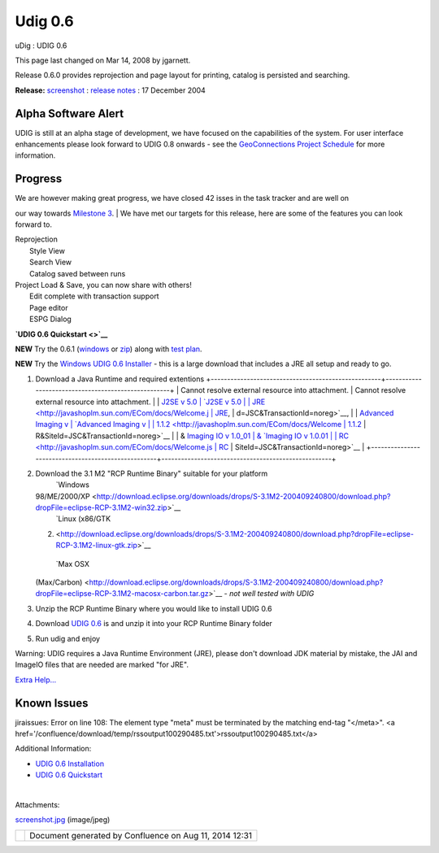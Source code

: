 Udig 0.6
########

uDig : UDIG 0.6

This page last changed on Mar 14, 2008 by jgarnett.

Release 0.6.0 provides reprojection and page layout for printing, catalog is persisted and
searching.

**Release:**
`screenshot <http://docs.codehaus.org/download/attachments/16591/screenshot.jpg?version=1>`__ :
`release
notes <http://jira.codehaus.org/secure/ReleaseNote.jspa?version=11259&styleName=Html&projectId=10600&Create=Create>`__
: 17 December 2004

|image0| Alpha Software Alert |image1|
~~~~~~~~~~~~~~~~~~~~~~~~~~~~~~~~~~~~~~

UDIG is still at an alpha stage of development, we have focused on the capabilities of the system.
For user interface enhancements please look forward to UDIG 0.8 onwards - see the `GeoConnections
Project Schedule <GeoConnections%20Project%20Schedule.html>`__ for more information.

Progress
~~~~~~~~

| We are however making great progress, we have closed 42 isses in the task tracker and are well on
our way towards `Milestone 3 <Milestone%203.html>`__.
|  We have met our targets for this release, here are some of the features you can look forward to.

 

 

 

 

 

 

| Reprojection
|  Style View
|  Search View
|  Catalog saved between runs

 

| Project Load & Save, you can now share with others!
|  Edit complete with transaction support
|  Page editor
|  ESPG Dialog

 

 

 

 

 

 

**`UDIG 0.6 Quickstart <>`__**

**NEW** Try the 0.6.1
(`windows <http://udig.refractions.net/downloads/uDig-0.6.1%20Installer.exe>`__ or
`zip <http://udig.refractions.net/downloads/udig0.6.1.zip>`__) along with `test
plan <http://udig.refractions.net/downloads/TestPlan.pdf>`__.

**NEW** Try the `Windows UDIG 0.6 Installer <http://udig.refractions.net/downloads/udig0.6.exe>`__ -
this is a large download that includes a JRE all setup and ready to go.

#. Download a Java Runtime and required extentions
   +----------------------------------------------------+----------------------------------------------------+
   | Cannot resolve external resource into attachment.  | Cannot resolve external resource into attachment.  |
   | `J2SE v 5.0                                        | `J2SE v 5.0                                        |
   | JRE <http://javashoplm.sun.com/ECom/docs/Welcome.j | JRE <http://javashoplm.sun.com/ECom/docs/Welcome.j |
   | sp?StoreId=22&PartDetailId=jre-1.5.0-oth-JPR&SiteI | sp?StoreId=22&PartDetailId=jre-1.5.0-oth-JPR&SiteI |
   | d=JSC&TransactionId=noreg>`__,                     | d=JSC&TransactionId=noreg>`__,                     |
   | `Advanced Imaging v                                | `Advanced Imaging v                                |
   | 1.1.2 <http://javashoplm.sun.com/ECom/docs/Welcome | 1.1.2 <http://javashoplm.sun.com/ECom/docs/Welcome |
   | .jsp?StoreId=22&PartDetailId=7341-JAI-1.1.2-oth-JP | .jsp?StoreId=22&PartDetailId=7341-JAI-1.1.2-oth-JP |
   | R&SiteId=JSC&TransactionId=noreg>`__               | R&SiteId=JSC&TransactionId=noreg>`__               |
   | & `Imaging IO v 1.0\_01                            | & `Imaging IO v 1.0.01                             |
   | RC <http://javashoplm.sun.com/ECom/docs/Welcome.js | RC <http://javashoplm.sun.com/ECom/docs/Welcome.js |
   | p?StoreId=22&PartDetailId=JAIIO-1.0_01-rc-oth-JPR& | p?StoreId=22&PartDetailId=JAIIO-1.0_01-rc-oth-JPR& |
   | SiteId=JSC&TransactionId=noreg>`__                 | SiteId=JSC&TransactionId=noreg>`__                 |
   +----------------------------------------------------+----------------------------------------------------+

#. Download the 3.1 M2 "RCP Runtime Binary" suitable for your platform
    |image2| `Windows
   98/ME/2000/XP <http://download.eclipse.org/downloads/drops/S-3.1M2-200409240800/download.php?dropFile=eclipse-RCP-3.1M2-win32.zip>`__
    |image3| `Linux (x86/GTK
   2) <http://download.eclipse.org/downloads/drops/S-3.1M2-200409240800/download.php?dropFile=eclipse-RCP-3.1M2-linux-gtk.zip>`__
    |image4| `Max OSX
   (Max/Carbon) <http://download.eclipse.org/downloads/drops/S-3.1M2-200409240800/download.php?dropFile=eclipse-RCP-3.1M2-macosx-carbon.tar.gz>`__
   - *not well tested with UDIG*
#. Unzip the RCP Runtime Binary where you would like to install UDIG 0.6
#. Download `UDIG 0.6 <http://udig.refractions.net/downloads/udig0.6.zip>`__ is and unzip it into
   your RCP Runtime Binary folder
#. Run udig and enjoy

|image5| Warning: UDIG requires a Java Runtime Environment (JRE), please don't download JDK material
by mistake, the JAI and ImageIO files that are needed are marked "for JRE".

`Extra Help... <UDIG%200.6%20Installation.html>`__

Known Issues
~~~~~~~~~~~~

jiraissues: Error on line 108: The element type "meta" must be terminated by the matching end-tag
"</meta>". <a href='/confluence/download/temp/rssoutput100290485.txt'>rssoutput100290485.txt</a>

Additional Information:

-  `UDIG 0.6 Installation <UDIG%200.6%20Installation.html>`__
-  `UDIG 0.6 Quickstart <UDIG%200.6%20Quickstart.html>`__

| 

Attachments:

| |image6| `screenshot.jpg <download/attachments/193/screenshot.jpg>`__ (image/jpeg)

+------------+----------------------------------------------------------+
| |image8|   | Document generated by Confluence on Aug 11, 2014 12:31   |
+------------+----------------------------------------------------------+

.. |image0| image:: images/icons/emoticons/warning.gif
.. |image1| image:: images/icons/emoticons/warning.gif
.. |image2| image:: images/icons/emoticons/check.gif
.. |image3| image:: images/icons/emoticons/check.gif
.. |image4| image:: images/icons/emoticons/warning.gif
.. |image5| image:: images/icons/emoticons/warning.gif
.. |image6| image:: images/icons/bullet_blue.gif
.. |image7| image:: images/border/spacer.gif
.. |image8| image:: images/border/spacer.gif
